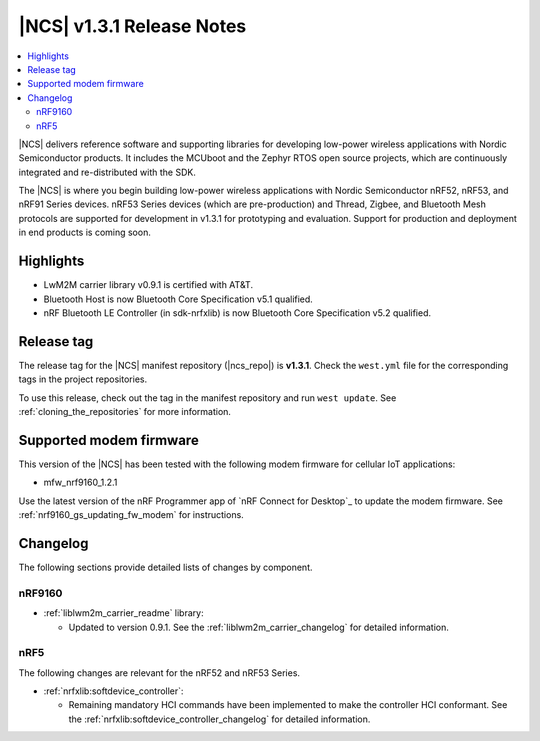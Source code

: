 .. _ncs_release_notes_131:

|NCS| v1.3.1 Release Notes
##########################

.. contents::
   :local:
   :depth: 2

|NCS| delivers reference software and supporting libraries for developing low-power wireless applications with Nordic Semiconductor products.
It includes the MCUboot and the Zephyr RTOS open source projects, which are continuously integrated and re-distributed with the SDK.

The |NCS| is where you begin building low-power wireless applications with Nordic Semiconductor nRF52, nRF53, and nRF91 Series devices.
nRF53 Series devices (which are pre-production) and Thread, Zigbee, and Bluetooth Mesh protocols are supported for development in v1.3.1 for prototyping and evaluation.
Support for production and deployment in end products is coming soon.


Highlights
**********

* LwM2M carrier library v0.9.1 is certified with AT&T.
* Bluetooth Host is now Bluetooth Core Specification v5.1 qualified.
* nRF Bluetooth LE Controller (in sdk-nrfxlib) is now Bluetooth Core Specification v5.2 qualified.


Release tag
***********

The release tag for the |NCS| manifest repository (|ncs_repo|) is **v1.3.1**.
Check the ``west.yml`` file for the corresponding tags in the project repositories.

To use this release, check out the tag in the manifest repository and run ``west update``.
See :ref:`cloning_the_repositories` for more information.


Supported modem firmware
************************

This version of the |NCS| has been tested with the following modem firmware for cellular IoT applications:

* mfw_nrf9160_1.2.1

Use the latest version of the nRF Programmer app of `nRF Connect for Desktop`_ to update the modem firmware.
See :ref:`nrf9160_gs_updating_fw_modem` for instructions.

Changelog
*********

The following sections provide detailed lists of changes by component.


nRF9160
=======

* :ref:`liblwm2m_carrier_readme` library:

  * Updated to version 0.9.1.
    See the :ref:`liblwm2m_carrier_changelog` for detailed information.

nRF5
====

The following changes are relevant for the nRF52 and nRF53 Series.

* :ref:`nrfxlib:softdevice_controller`:

  * Remaining mandatory HCI commands have been implemented to make the controller HCI conformant.
    See the :ref:`nrfxlib:softdevice_controller_changelog` for detailed information.
